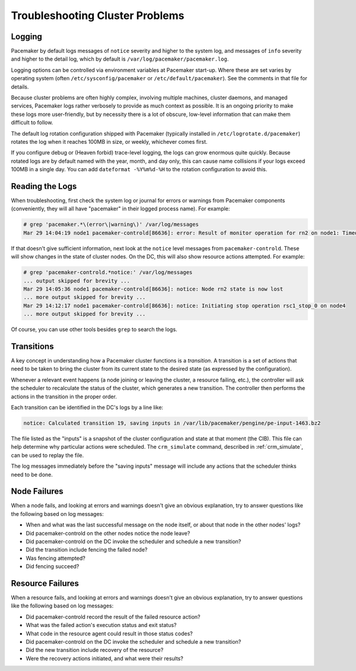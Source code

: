 .. index:: troubleshooting

Troubleshooting Cluster Problems
--------------------------------

.. index:: logging, pacemaker.log

Logging
#######

Pacemaker by default logs messages of ``notice`` severity and higher to the
system log, and messages of ``info`` severity and higher to the detail log,
which by default is ``/var/log/pacemaker/pacemaker.log``.

Logging options can be controlled via environment variables at Pacemaker
start-up. Where these are set varies by operating system (often
``/etc/sysconfig/pacemaker`` or ``/etc/default/pacemaker``). See the comments
in that file for details.

Because cluster problems are often highly complex, involving multiple machines,
cluster daemons, and managed services, Pacemaker logs rather verbosely to
provide as much context as possible. It is an ongoing priority to make these
logs more user-friendly, but by necessity there is a lot of obscure, low-level
information that can make them difficult to follow.

The default log rotation configuration shipped with Pacemaker (typically
installed in ``/etc/logrotate.d/pacemaker``) rotates the log when it reaches
100MB in size, or weekly, whichever comes first.

If you configure debug or (Heaven forbid) trace-level logging, the logs can
grow enormous quite quickly. Because rotated logs are by default named with the
year, month, and day only, this can cause name collisions if your logs exceed
100MB in a single day. You can add ``dateformat -%Y%m%d-%H`` to the rotation
configuration to avoid this.

Reading the Logs
################

When troubleshooting, first check the system log or journal for errors or
warnings from Pacemaker components (conveniently, they will all have
"pacemaker" in their logged process name). For example:

.. code-block:: none

   # grep 'pacemaker.*\(error\|warning\)' /var/log/messages
   Mar 29 14:04:19 node1 pacemaker-controld[86636]: error: Result of monitor operation for rn2 on node1: Timed Out after 45s (Remote executor did not respond)

If that doesn't give sufficient information, next look at the ``notice`` level
messages from ``pacemaker-controld``. These will show changes in the state of
cluster nodes. On the DC, this will also show resource actions attempted. For
example:

.. code-block:: none

   # grep 'pacemaker-controld.*notice:' /var/log/messages
   ... output skipped for brevity ...
   Mar 29 14:05:36 node1 pacemaker-controld[86636]: notice: Node rn2 state is now lost
   ... more output skipped for brevity ...
   Mar 29 14:12:17 node1 pacemaker-controld[86636]: notice: Initiating stop operation rsc1_stop_0 on node4
   ... more output skipped for brevity ...

Of course, you can use other tools besides ``grep`` to search the logs.


.. index:: transition

Transitions
###########

A key concept in understanding how a Pacemaker cluster functions is a
*transition*. A transition is a set of actions that need to be taken to bring
the cluster from its current state to the desired state (as expressed by the
configuration).

Whenever a relevant event happens (a node joining or leaving the cluster,
a resource failing, etc.), the controller will ask the scheduler to recalculate
the status of the cluster, which generates a new transition. The controller
then performs the actions in the transition in the proper order.

Each transition can be identified in the DC's logs by a line like:

.. code-block:: none

   notice: Calculated transition 19, saving inputs in /var/lib/pacemaker/pengine/pe-input-1463.bz2

The file listed as the "inputs" is a snapshot of the cluster configuration and
state at that moment (the CIB). This file can help determine why particular
actions were scheduled. The ``crm_simulate`` command, described in
:ref:`crm_simulate`, can be used to replay the file.

The log messages immediately before the "saving inputs" message will include
any actions that the scheduler thinks need to be done.


Node Failures
#############

When a node fails, and looking at errors and warnings doesn't give an obvious
explanation, try to answer questions like the following based on log messages:

* When and what was the last successful message on the node itself, or about
  that node in the other nodes' logs?
* Did pacemaker-controld on the other nodes notice the node leave?
* Did pacemaker-controld on the DC invoke the scheduler and schedule a new
  transition?
* Did the transition include fencing the failed node?
* Was fencing attempted?
* Did fencing succeed?

Resource Failures
#################

When a resource fails, and looking at errors and warnings doesn't give an
obvious explanation, try to answer questions like the following based on log
messages:

* Did pacemaker-controld record the result of the failed resource action?
* What was the failed action's execution status and exit status?
* What code in the resource agent could result in those status codes?
* Did pacemaker-controld on the DC invoke the scheduler and schedule a new
  transition?
* Did the new transition include recovery of the resource?
* Were the recovery actions initiated, and what were their results?
